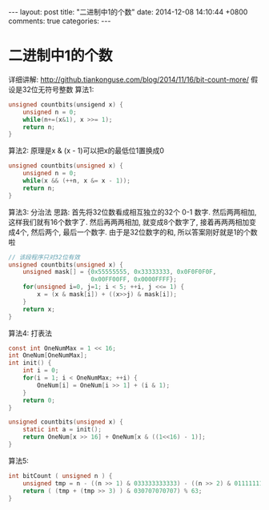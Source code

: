 #+BEGIN_HTML
---
layout: post
title: "二进制中1的个数"
date: 2014-12-08 14:10:44 +0800
comments: true
categories: 
---
#+END_HTML

* 二进制中1的个数
  详细讲解: http://github.tiankonguse.com/blog/2014/11/16/bit-count-more/
  假设是32位无符号整数
  算法1:
  #+BEGIN_SRC c
  unsigned countbits(unsigend x) {
      unsigned n = 0;
      while(n+=(x&1), x >>= 1);
      return n;
  }
  #+END_SRC
  算法2:
  原理是x & (x - 1)可以把x的最低位1置换成0
  #+BEGIN_SRC c
  unsigned countbits(unsigned x) {
      unsigned n = 0;
      while(x && (++n, x &= x - 1));
      return n;
  }
  #+END_SRC
  算法3: 分治法
  思路:
  首先将32位数看成相互独立的32个 0-1 数字. 
  然后两两相加, 这样我们就有16个数字了. 
  然后再两两相加, 就变成8个数字了, 接着再两两相加变成4个, 然后两个, 最后一个数字. 
  由于是32位数字的和, 所以答案刚好就是1的个数啦
  #+BEGIN_SRC c
  // 该段程序只对32位有效
  unsigned countbits(unsigned x) {
      unsigned mask[] = {0x55555555, 0x33333333, 0x0F0F0F0F,
                         0x00FF00FF, 0x0000FFFF};
      for(unsigned i=0, j=1; i < 5; ++i, j <<= 1) {
          x = (x & mask[i]) + ((x>>j) & mask[i]);
      }
      return x;
  }
  #+END_SRC
  算法4: 打表法
  #+BEGIN_SRC c
  const int OneNumMax = 1 << 16;
  int OneNum[OneNumMax];
  int init() {
      int i = 0;
      for(i = 1; i < OneNumMax; ++i) {
          OneNum[i] = OneNum[i >> 1] + (i & 1);
      }
      return 0;
  }

  unsigned countbits(unsigned x) {
      static int a = init();
      return OneNum[x >> 16] + OneNum[x & ((1<<16) - 1)];
  }
  #+END_SRC
  算法5:
  #+BEGIN_SRC c
  int bitCount ( unsigned n ) {
      unsigned tmp = n - ((n >> 1) & 033333333333) - ((n >> 2) & 011111111111);
      return ( (tmp + (tmp >> 3) ) & 030707070707) % 63;
  }
  #+END_SRC
